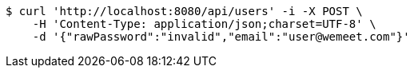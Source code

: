 [source,bash]
----
$ curl 'http://localhost:8080/api/users' -i -X POST \
    -H 'Content-Type: application/json;charset=UTF-8' \
    -d '{"rawPassword":"invalid","email":"user@wemeet.com"}'
----